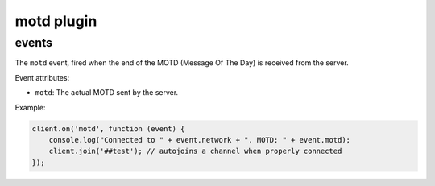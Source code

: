 motd plugin
===========

events
------

.. coffeaevent:: motd

The ``motd`` event, fired when the end of the MOTD (Message Of The Day) is received from the server.

Event attributes:

* ``motd``: The actual MOTD sent by the server.

Example:

.. code-block:: javascript

    client.on('motd', function (event) {
    	console.log("Connected to " + event.network + ". MOTD: " + event.motd);
    	client.join('##test'); // autojoins a channel when properly connected
    });
